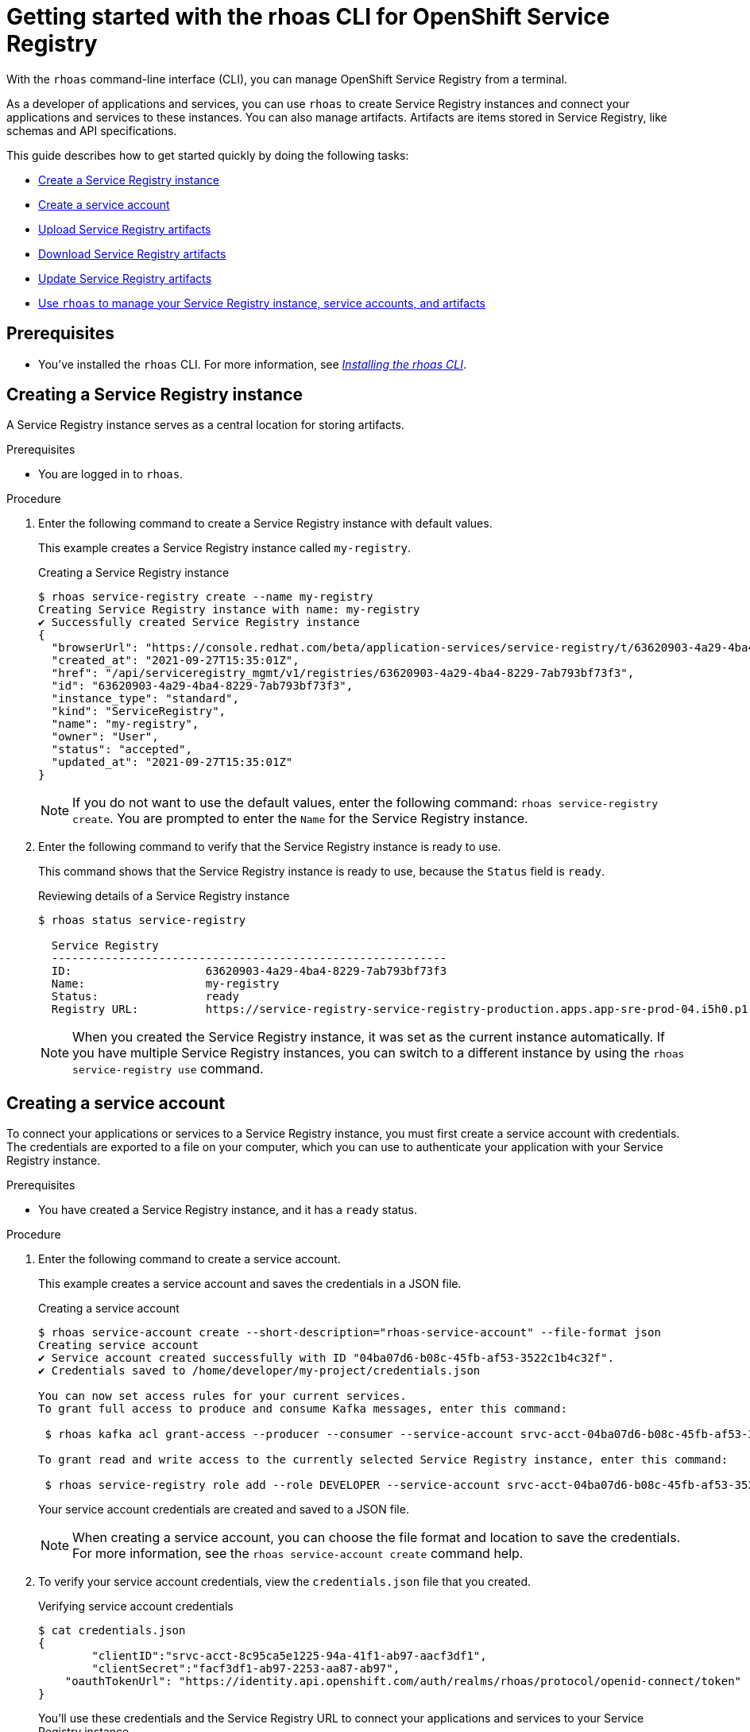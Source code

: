 ////
START GENERATED ATTRIBUTES
WARNING: This content is generated by running npm --prefix .build run generate:attributes
////


:org-name: Application Services
:community:
:imagesdir: ./images
:product-version: 1
:product-long: OpenShift Streams for Apache Kafka
:product: Streams for Apache Kafka
:registry-product-long: OpenShift Service Registry
:registry-product: Service Registry
:registry: Service Registry
// Placeholder URL, when we get a HOST UI for the service we can put it here properly
:service-url: https://console.redhat.com/application-services/streams/
:registry-url: https://console.redhat.com/application-services/service-registry/
:property-file-name: app-services.properties

// Other upstream project names
:samples-git-repo: https://github.com/redhat-developer/app-services-guides

//URL components for cross refs
:base-url: https://github.com/redhat-developer/app-services-guides/blob/main/
:base-url-cli: https://github.com/redhat-developer/app-services-cli/tree/main/docs/
:getting-started-url: getting-started/README.adoc
:getting-started-service-registry-url: getting-started-service-registry/README.adoc
:kafka-bin-scripts-url: kafka-bin-scripts/README.adoc
:kafkacat-url: kafkacat/README.adoc
:quarkus-url: quarkus/README.adoc
:quarkus-service-registry-url: quarkus-service-registry/README.adoc
:rhoas-cli-url: rhoas-cli/README.adoc
:rhoas-cli-kafka-url: rhoas-cli-kafka/README.adoc
:rhoas-cli-service-registry-url: rhoas-cli-service-registry/README.adoc
:rhoas-cli-ref-url: commands
:topic-config-url: topic-configuration/README.adoc
:consumer-config-url: consumer-configuration/README.adoc
:service-binding-url: service-discovery/README.adoc
:access-mgmt-url: access-mgmt/README.adoc
:access-mgmt-service-registry-url: access-mgmt-service-registry/README.adoc
:metrics-monitoring-url: metrics-monitoring/README.adoc

////
END GENERATED ATTRIBUTES
////

[id="chap-getting-started-rhoas-cli-registry"]
= Getting started with the rhoas CLI for {registry-product-long}
:context: getting-started-rhoas-service-registry

[role="_abstract"]
With the `rhoas` command-line interface (CLI), you can manage {registry-product-long} from a terminal.

As a developer of applications and services,
you can use `rhoas` to create {registry} instances and connect your applications and services to these instances.
You can also manage artifacts.
Artifacts are items stored in {registry}, like schemas and API specifications.

This guide describes how to get started quickly by doing the following tasks:

* link:{base-url}{rhoas-cli-service-registry-url}#proc-creating-service-registry-instance-cli_getting-started-rhoas-service-registry[Create a {registry} instance]
* link:{base-url}{rhoas-cli-service-registry-url}#proc-creating-service-registry-account_getting-started-rhoas-service-registry[Create a service account]
* link:{base-url}{rhoas-cli-service-registry-url}#proc-uploading-service-registry-artifacts_getting-started-rhoas-service-registry[Upload {registry} artifacts]
* link:{base-url}{rhoas-cli-service-registry-url}#proc-downloading-service-registry-artifacts_getting-started-rhoas-service-registry[Download {registry} artifacts]
* link:{base-url}{rhoas-cli-service-registry-url}#proc-updating-service-registry-artifacts_getting-started-rhoas-service-registry[Update {registry} artifacts]
* link:{base-url}{rhoas-cli-service-registry-url}#proc-commands-managing-registry_getting-started-rhoas-service-registry[Use `rhoas` to manage your {registry} instance, service accounts, and artifacts]

//Additional line break to resolve mod docs generation error

[id="ref-service-registry-cli-prereqs_{context}"]
== Prerequisites

[role="_abstract"]
* You've installed the `rhoas` CLI. For more information, see {base-url}{rhoas-cli-url}[_Installing the rhoas CLI_^].

[id="proc-creating-service-registry-instance-cli_{context}"]
== Creating a {registry} instance

[role="_abstract"]
A {registry} instance serves as a central location for storing artifacts.

.Prerequisites

* You are logged in to `rhoas`.

.Procedure

. Enter the following command to create a {registry} instance with default values.
+
--
This example creates a {registry} instance called `my-registry`.

.Creating a {registry} instance
[source,shell,subs="attributes"]
----
$ rhoas service-registry create --name my-registry
Creating {registry} instance with name: my-registry
✔️ Successfully created {registry} instance
{
  "browserUrl": "https://console.redhat.com/beta/application-services/service-registry/t/63620903-4a29-4ba4-8229-7ab793bf73f3",
  "created_at": "2021-09-27T15:35:01Z",
  "href": "/api/serviceregistry_mgmt/v1/registries/63620903-4a29-4ba4-8229-7ab793bf73f3",
  "id": "63620903-4a29-4ba4-8229-7ab793bf73f3",
  "instance_type": "standard",
  "kind": "ServiceRegistry",
  "name": "my-registry",
  "owner": "User",
  "status": "accepted",
  "updated_at": "2021-09-27T15:35:01Z"
}
----

[NOTE]
====
If you do not want to use the default values,
enter the following command: `rhoas service-registry create`.
You are prompted to enter the `Name` for the {registry} instance.
====
--

. Enter the following command to verify that the {registry} instance is ready to use.
+
--
This command shows that the {registry} instance is ready to use,
because the `Status` field is `ready`.

.Reviewing details of a {registry} instance
[source,shell,subs="attributes"]
----
$ rhoas status service-registry

  {registry}
  -----------------------------------------------------------
  ID:                    63620903-4a29-4ba4-8229-7ab793bf73f3
  Name:                  my-registry
  Status:                ready
  Registry URL:          https://service-registry-service-registry-production.apps.app-sre-prod-04.i5h0.p1.openshiftapps.com/t/63620903-4a29-4ba4-8229-7ab793bf73f3
----

[NOTE]
====
When you created the {registry} instance, it was set as the current instance automatically.
If you have multiple {registry} instances,
you can switch to a different instance by using the `rhoas service-registry use` command.
====
--

[id="proc-creating-service-registry-account_{context}"]
== Creating a service account

[role="_abstract"]
To connect your applications or services to a {registry} instance, you must first create a service account with credentials.
The credentials are exported to a file on your computer,
which you can use to authenticate your application with your {registry} instance.

.Prerequisites

* You have created a {registry} instance, and it has a `ready` status.

.Procedure

. Enter the following command to create a service account.
+
--
This example creates a service account and saves the credentials in a JSON file.

.Creating a service account
[source,shell,subs="attributes"]
----
$ rhoas service-account create --short-description="rhoas-service-account" --file-format json
Creating service account
✔️ Service account created successfully with ID "04ba07d6-b08c-45fb-af53-3522c1b4c32f".
✔️ Credentials saved to /home/developer/my-project/credentials.json

You can now set access rules for your current services.
To grant full access to produce and consume Kafka messages, enter this command:

 $ rhoas kafka acl grant-access --producer --consumer --service-account srvc-acct-04ba07d6-b08c-45fb-af53-3522c1b4c32f --topic all --group all

To grant read and write access to the currently selected {registry} instance, enter this command:

 $ rhoas service-registry role add --role DEVELOPER --service-account srvc-acct-04ba07d6-b08c-45fb-af53-3522c1b4c32f
----

Your service account credentials are created and saved to a JSON file.

[NOTE]
====
When creating a service account, you can choose the file format and location to save the credentials.
For more information, see the `rhoas service-account create` command help.
====
--

. To verify your service account credentials,
view the `credentials.json` file that you created.
+
--
.Verifying service account credentials
[source,shell]
----
$ cat credentials.json
{
	"clientID":"srvc-acct-8c95ca5e1225-94a-41f1-ab97-aacf3df1",
	"clientSecret":"facf3df1-ab97-2253-aa87-ab97",
    "oauthTokenUrl": "https://identity.api.openshift.com/auth/realms/rhoas/protocol/openid-connect/token"
}
----
You'll use these credentials and the {registry} URL to connect your applications and services to your {registry} instance.

[NOTE]
====
By connecting your applications to your {registry} instance, you can retrieve artifacts and use them directly in your service.
====
--

. Create a role for the new service account that can read and write artifacts.
+
This example creates a role called `DEVELOPER` for the service account.
+
--
.Creating a role for the service account
[source,shell]
----
$ rhoas service-registry role add --role DEVELOPER --service-account=srvc-acct-8c95ca5e1225-94a-41f1-ab97-aacf3df1
Creating new role for principal
Role was successfuly applied
----
--

[id="proc-uploading-service-registry-artifacts_{context}"]
== Uploading {registry} artifacts

[role="_abstract"]
After creating a {registry} instance, you can start uploading {registry} artifacts.
Artifacts might include, for example, schemas that define the structure of Kafka data or OpenAPI documents to define an API.

.Prerequisites

* You have created a {registry} instance, and it has a `ready` status.

[NOTE]
====
You can use `rhoas service-registry use` to switch to a specific {registry} instance.

.Selecting a {registry} instance to use
[source,shell,subs="attributes"]
----
$ rhoas service-registry use --name my-registry
{registry} instance "my-registry" has been set as the current instance.
----
====

.Procedure

. Upload a {registry} artifact.
+
--
This example uploads a {registry} artifact called `my-artifact` to the {registry} instance.
The artifact is an Apache Kafka Avro schema in JSON format.

.Uploading an artifact
[source,shell]
----
$ wget https://raw.githubusercontent.com/redhat-developer/app-services-cli/main/docs/resources/avro-userInfo.json
--2021-09-27 16:17:18--  https://raw.githubusercontent.com/redhat-developer/app-services-cli/main/docs/resources/avro-userInfo.json
Resolving raw.githubusercontent.com (raw.githubusercontent.com)... 185.199.110.133, 185.199.111.133, 185.199.108.133, ...
Connecting to raw.githubusercontent.com (raw.githubusercontent.com)|185.199.110.133|:443... connected.
HTTP request sent, awaiting response... 200 OK
Length: 732 [text/plain]
Saving to: ‘avro-userInfo.json’

avro-userInfo.json  100%[==================>]     732  --.-KB/s    in 0.001s

2021-09-27 16:17:18 (746 KB/s) - ‘avro-userInfo.json’ saved [732/732]


$ rhoas service-registry artifact create --type=AVRO --artifact-id=my-artifact avro-userInfo.json
Using default artifacts group.
Opening file: avro-userInfo.json
Artifact created
You can view or manage this artifact in your browser by accessing:
https://console.redhat.com/application-services/service-registry/t/63620903-4a29-4ba4-8229-7ab793bf73f3/artifacts/default/my-artifact/versions/1

{
  "contentId": 29,
  "createdBy": "User",
  "createdOn": "2021-09-27T16:17:35+0000",
  "globalId": 28,
  "id": "my-artifact",
  "modifiedBy": "User",
  "modifiedOn": "2021-09-27T16:17:35+0000",
  "name": "userInfo",
  "state": "ENABLED",
  "type": "AVRO",
  "version": "1"
}
----
--

. Verify that the artifact was registered.
+
--
This example lists all artifacts belonging to the {registry} instance.

.Listing artifact details for a {registry} instance
[source,shell]
----
$ rhoas service-registry artifact list
Using default artifacts group.

  ID            NAME      CREATED ON                 CREATED BY   TYPE   STATE
 ------------- --------- -------------------------- ------------ ------ --------
  my-artifact   userInfo  2021-09-27T16:17:35+0000   User         AVRO   ENABLED
----
--

. Check the version and metadata information for the artifact.
+
--
.Checking the version information of an artifact
[source,shell]
----
$ rhoas service-registry artifact versions --artifact-id=my-artifact
{
  "count": 1,
  "versions": [
    {
      "contentId": 29,
      "createdBy": "User",
      "createdOn": "2021-09-27T16:17:35+0000",
      "globalId": 28,
      "name": "userInfo",
      "state": "ENABLED",
      "type": "AVRO",
      "version": "1"
    }
  ]
}
----

.Checking the metadata information of an artifact
[source,shell]
----
$ rhoas service-registry artifact metadata-get --artifact-id=my-artifact
Using default artifacts group.
Fetching artifact metadata
✔️ Successfully fetched artifact metadata
You can view or manage this artifact in your browser by accessing:
https://console.redhat.com/application-services/service-registry/t/63620903-4a29-4ba4-8229-7ab793bf73f3/artifacts/default/my-artifact/versions/1

{
  "contentId": 29,
  "createdBy": "User",
  "createdOn": "2021-09-27T16:17:35+0000",
  "globalId": 28,
  "id": "my-artifact",
  "modifiedBy": "User",
  "modifiedOn": "2021-09-27T16:17:35+0000",
  "name": "userInfo",
  "state": "ENABLED",
  "type": "AVRO",
  "version": "1"
}
----

[NOTE]
====
You can use additional options, such as `--group`, `--version`, and  `--description`, to modify the metadata of the artifact you're creating.
For more information about any of the options, view the command help `rhoas service-registry artifact metadata-set -h`.
====
--

[id="proc-downloading-service-registry-artifacts_{context}"]
== Downloading {registry} artifacts

[role="_abstract"]
After you register a {registry} artifact, you can download the artifact to update it.

.Prerequisites

* You have created a {registry} instance with at least one artifact.

.Procedure

Download the artifact in either of the following ways:

* Use the `rhoas service-registry artifact get` command and specify the artifact ID.
* Use the `rhoas service-registry artifact download` command and specify the global ID.

[NOTE]
====
To find the artifact ID, use the `rhoas service-registry artifact list` command.

To find the global ID, see the Kafka message payload.
====

--
The following example downloads the `my-artifact` artifact by using its ID.

.Downloading an artifact by using the artifact ID
[source,shell]
----
$ rhoas service-registry artifact get --artifact-id=my-artifact
----

The following example downloads the `my-artifact` artifact by using its global ID.

.Downloading an artifact by using the global ID
[source,shell]
----
$ rhoas service-registry artifact download --global-id=28
----
--

[NOTE]
====
You can use additional options, such as `--group` and `--instance-id`, to specify the artifact to download.
For more information about any of the options, view the command help `rhoas service-registry artifact download -h` and `rhoas service-registry artifact get -h`.
====

[id="proc-updating-service-registry-artifacts_{context}"]
== Updating {registry} artifacts

[role="_abstract"]
You can update an artifact with content from a file or from standard input.

.Prerequisites

* You have created a {registry} instance with at least one artifact.
* The type of the updated content is compatible with the current artifact type.

.Procedure

. Update a {registry} artifact.
+
--
This example updates a {registry} artifact called `my-artifact` with content from a file in JSON format.

.Updating an artifact from a file
[source,shell]
----
$ rhoas service-registry artifact update --artifact-id=my-artifact my-artifact.json
----

[NOTE]
====
If you want to update the artifact from standard input,
enter the following command:

`$ rhoas service-registry artifact update --artifact-id=my_artifact`

Paste the updated artifact content on the command line, and then press Ctrl+D to save.
====
--

. Verify that the artifact was updated. The updated artifact is saved as a new version.
+
--
.Checking the version number and modified date of an artifact
[source,shell]
----
$ rhoas service-registry artifact metadata-get --artifact-id=my-artifact
Using default artifacts group.
Fetching artifact metadata
✔️ Successfully fetched artifact metadata
You can view or manage this artifact in your browser by accessing:
https://console.redhat.com/application-services/service-registry/t/63620903-4a29-4ba4-8229-7ab793bf73f3/artifacts/default/my-artifact/versions/2

{
  "contentId": 30,
  "createdBy": "User",
  "createdOn": "2021-09-27T16:17:35+0000",
  "globalId": 29,
  "id": "my-artifact",
  "modifiedBy": "User",
  "modifiedOn": "2022-01-17T12:19:56+0000",
  "state": "ENABLED",
  "type": "AVRO",
  "version": "2"
}
----

[NOTE]
====
You can use additional options, such as `--group` and `--version`, to specify the artifact to update.
For more information about any of the options, view the command help `rhoas service-registry artifact update -h`.
====
--

[id="proc-commands-managing-registry_{context}"]
== Commands for managing {registry}

[role="_abstract"]
For more information about the `rhoas` commands you can use to manage your {registry} instance,
use the following command help:

* `rhoas service-registry -h` for {registry} instances
* `rhoas service-account -h` for service accounts
* `rhoas service-registry artifact -h` for {registry} artifacts

[role="_additional-resources"]
.Additional resources
* {base-url-cli}{rhoas-cli-ref-url}[_CLI command reference (rhoas)_^]
